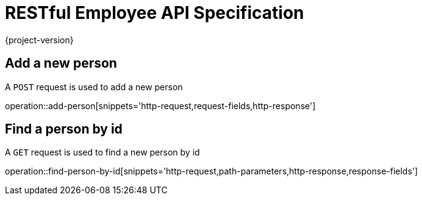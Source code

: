 = RESTful Employee API Specification
{project-version}
:doctype: book

== Add a new person

A `POST` request is used to add a new person

operation::add-person[snippets='http-request,request-fields,http-response']

== Find a person by id

A `GET` request is used to find a new person by id

operation::find-person-by-id[snippets='http-request,path-parameters,http-response,response-fields']